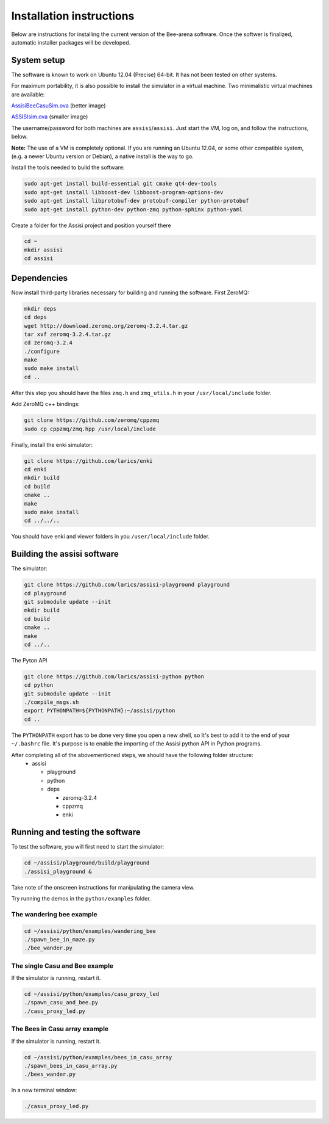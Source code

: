 Installation instructions
=========================

Below are instructions for installing the current version of the
Bee-arena software. Once the softwer is finalized, automatic installer
packages will be developed.

System setup
------------

The software is known to work on Ubuntu 12.04 (Precise) 64-bit. It has not been tested on other systems.

For maximum portability, it is also possible to install the simulator
in a virtual machine. Two minimalistic virtual machines are available:

`AssisiBeeCasuSim.ova
<http://larics.rasip.fer.hr/laricscloud/public.php?service=files&t=f909f86cc3cd2c81867120c66d687679>`_
(better image)

`ASSISIsim.ova
<http://larics.rasip.fer.hr/laricscloud/public.php?service=files&t=e8b1ac9041ee2faa52c3ce1cdd3228d9>`_
(smaller image)

The username/password for both machines are
``assisi``/``assisi``. Just start the VM, log on, and follow the
instructions, below.

**Note:** The use of a VM is completely optional. If you are running
an Ubuntu 12.04, or some other compatible system, (e.g. a newer Ubuntu
version or Debian), a native install is the way to go.

Install the tools needed to build the software:

.. code-block:: console
  
    sudo apt-get install build-essential git cmake qt4-dev-tools
    sudo apt-get install libboost-dev libboost-program-options-dev
    sudo apt-get install libprotobuf-dev protobuf-compiler python-protobuf
    sudo apt-get install python-dev python-zmq python-sphinx python-yaml
  
Create a folder for the Assisi project and position yourself there

.. code-block:: console
    
    cd ~
    mkdir assisi
    cd assisi

Dependencies
------------

Now install third-party libraries necessary for building and running
the software. First ZeroMQ:

.. code-block:: console

   mkdir deps
   cd deps
   wget http://download.zeromq.org/zeromq-3.2.4.tar.gz
   tar xvf zeromq-3.2.4.tar.gz
   cd zeromq-3.2.4
   ./configure
   make
   sudo make install
   cd ..

After this step you should have the files ``zmq.h`` and ``zmq_utils.h`` in your ``/usr/local/include`` folder.

Add ZeroMQ c++ bindings:

.. code-block:: console

    git clone https://github.com/zeromq/cppzmq
    sudo cp cppzmq/zmq.hpp /usr/local/include

Finally, install the enki simulator:

.. code-block:: console
    
    git clone https://github.com/larics/enki
    cd enki
    mkdir build
    cd build
    cmake ..
    make
    sudo make install
    cd ../../..
  

You should have enki and viewer folders in you ``/user/local/include`` folder.

Building the assisi software
----------------------------

The simulator:

.. code-block:: console

  git clone https://github.com/larics/assisi-playground playground
  cd playground
  git submodule update --init
  mkdir build
  cd build
  cmake ..
  make
  cd ../..
  
The Pyton API

.. code-block:: console

  git clone https://github.com/larics/assisi-python python
  cd python
  git submodule update --init
  ./compile_msgs.sh
  export PYTHONPATH=${PYTHONPATH}:~/assisi/python
  cd ..

The ``PYTHONPATH`` export has to be done very time you open a new shell, so It's best to add it to the end of your ``~/.bashrc`` file. It's purpose is to enable the importing of the Assisi python API in Python programs.

After completing all of the abovementioned steps, we should have the following folder structure:
  * assisi

    - playground
    - python
    - deps

      + zeromq-3.2.4
      + cppzmq
      + enki
    
Running and testing the software
--------------------------------

To test the software, you will first need to start the simulator:

.. code-block:: console

  cd ~/assisi/playground/build/playground
  ./assisi_playground &

Take note of the onscreen instructions for manipulating the camera view.

Try running the demos in the ``python/examples`` folder.

The wandering bee example
~~~~~~~~~~~~~~~~~~~~~~~~~

.. code-block:: console

  cd ~/assisi/python/examples/wandering_bee
  ./spawn_bee_in_maze.py
  ./bee_wander.py
  

The single Casu and Bee example
~~~~~~~~~~~~~~~~~~~~~~~~~~~~~~~

If the simulator is running, restart it.

.. code-block:: console

  cd ~/assisi/python/examples/casu_proxy_led
  ./spawn_casu_and_bee.py
  ./casu_proxy_led.py

The Bees in Casu array example
~~~~~~~~~~~~~~~~~~~~~~~~~~~~~~

If the simulator is running, restart it.

.. code-block:: console

  cd ~/assisi/python/examples/bees_in_casu_array
  ./spawn_bees_in_casu_array.py
  ./bees_wander.py

In a new terminal window:

.. code-block:: console

  ./casus_proxy_led.py
